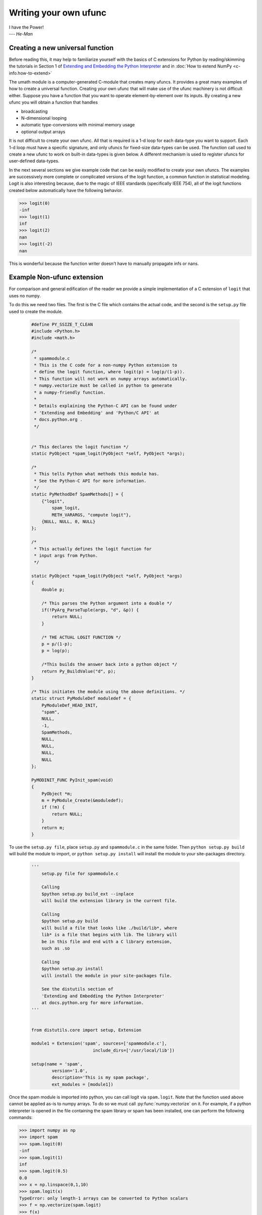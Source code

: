 **********************
Writing your own ufunc
**********************

| I have the Power!
| --- *He-Man*


.. _`sec:Creating-a-new`:

Creating a new universal function
=================================

.. index::
   pair: ufunc; adding new

Before reading this, it may help to familiarize yourself with the basics
of C extensions for Python by reading/skimming the tutorials in Section 1
of `Extending and Embedding the Python Interpreter
<https://docs.python.org/extending/index.html>`_ and in :doc:`How to extend
NumPy <c-info.how-to-extend>`

The umath module is a computer-generated C-module that creates many
ufuncs. It provides a great many examples of how to create a universal
function. Creating your own ufunc that will make use of the ufunc
machinery is not difficult either. Suppose you have a function that
you want to operate element-by-element over its inputs. By creating a
new ufunc you will obtain a function that handles

- broadcasting

- N-dimensional looping

- automatic type-conversions with minimal memory usage

- optional output arrays

It is not difficult to create your own ufunc. All that is required is
a 1-d loop for each data-type you want to support. Each 1-d loop must
have a specific signature, and only ufuncs for fixed-size data-types
can be used. The function call used to create a new ufunc to work on
built-in data-types is given below. A different mechanism is used to
register ufuncs for user-defined data-types.

In the next several sections we give example code that can be
easily modified to create your own ufuncs. The examples are
successively more complete or complicated versions of the logit
function, a common function in statistical modeling. Logit is also
interesting because, due to the magic of IEEE standards (specifically
IEEE 754), all of the logit functions created below
automatically have the following behavior.

>>> logit(0)
-inf
>>> logit(1)
inf
>>> logit(2)
nan
>>> logit(-2)
nan

This is wonderful because the function writer doesn't have to
manually propagate infs or nans.

.. _`sec:Non-numpy-example`:

Example Non-ufunc extension
===========================

.. index::
   pair: ufunc; adding new

For comparison and general edification of the reader we provide
a simple implementation of a C extension of ``logit`` that uses no
numpy.

To do this we need two files. The first is the C file which contains
the actual code, and the second is the ``setup.py`` file used to create
the module.

    .. code-block:: c

        #define PY_SSIZE_T_CLEAN
        #include <Python.h>
        #include <math.h>

        /*
         * spammodule.c
         * This is the C code for a non-numpy Python extension to
         * define the logit function, where logit(p) = log(p/(1-p)).
         * This function will not work on numpy arrays automatically.
         * numpy.vectorize must be called in python to generate
         * a numpy-friendly function.
         *
         * Details explaining the Python-C API can be found under
         * 'Extending and Embedding' and 'Python/C API' at
         * docs.python.org .
         */


        /* This declares the logit function */
        static PyObject *spam_logit(PyObject *self, PyObject *args);

        /*
         * This tells Python what methods this module has.
         * See the Python-C API for more information.
         */
        static PyMethodDef SpamMethods[] = {
            {"logit",
                spam_logit,
                METH_VARARGS, "compute logit"},
            {NULL, NULL, 0, NULL}
        };

        /*
         * This actually defines the logit function for
         * input args from Python.
         */

        static PyObject *spam_logit(PyObject *self, PyObject *args)
        {
            double p;

            /* This parses the Python argument into a double */
            if(!PyArg_ParseTuple(args, "d", &p)) {
                return NULL;
            }

            /* THE ACTUAL LOGIT FUNCTION */
            p = p/(1-p);
            p = log(p);

            /*This builds the answer back into a python object */
            return Py_BuildValue("d", p);
        }

        /* This initiates the module using the above definitions. */
        static struct PyModuleDef moduledef = {
            PyModuleDef_HEAD_INIT,
            "spam",
            NULL,
            -1,
            SpamMethods,
            NULL,
            NULL,
            NULL,
            NULL
        };

        PyMODINIT_FUNC PyInit_spam(void)
        {
            PyObject *m;
            m = PyModule_Create(&moduledef);
            if (!m) {
                return NULL;
            }
            return m;
        }

To use the ``setup.py file``, place ``setup.py`` and ``spammodule.c``
in the same folder. Then ``python setup.py build`` will build the module to
import, or ``python setup.py install`` will install the module to your
site-packages directory.

    .. code-block:: python

        '''
            setup.py file for spammodule.c

            Calling
            $python setup.py build_ext --inplace
            will build the extension library in the current file.

            Calling
            $python setup.py build
            will build a file that looks like ./build/lib*, where
            lib* is a file that begins with lib. The library will
            be in this file and end with a C library extension,
            such as .so

            Calling
            $python setup.py install
            will install the module in your site-packages file.

            See the distutils section of
            'Extending and Embedding the Python Interpreter'
            at docs.python.org for more information.
        '''


        from distutils.core import setup, Extension

        module1 = Extension('spam', sources=['spammodule.c'],
                                include_dirs=['/usr/local/lib'])

        setup(name = 'spam',
                version='1.0',
                description='This is my spam package',
                ext_modules = [module1])


Once the spam module is imported into python, you can call logit
via ``spam.logit``. Note that the function used above cannot be applied
as-is to numpy arrays. To do so we must call :py:func:`numpy.vectorize`
on it. For example, if a python interpreter is opened in the file containing
the spam library or spam has been installed, one can perform the
following commands:

>>> import numpy as np
>>> import spam
>>> spam.logit(0)
-inf
>>> spam.logit(1)
inf
>>> spam.logit(0.5)
0.0
>>> x = np.linspace(0,1,10)
>>> spam.logit(x)
TypeError: only length-1 arrays can be converted to Python scalars
>>> f = np.vectorize(spam.logit)
>>> f(x)
array([       -inf, -2.07944154, -1.25276297, -0.69314718, -0.22314355,
    0.22314355,  0.69314718,  1.25276297,  2.07944154,         inf])

THE RESULTING LOGIT FUNCTION IS NOT FAST! ``numpy.vectorize`` simply
loops over ``spam.logit``. The loop is done at the C level, but the numpy
array is constantly being parsed and build back up. This is expensive.
When the author compared ``numpy.vectorize(spam.logit)`` against the
logit ufuncs constructed below, the logit ufuncs were almost exactly
4 times faster. Larger or smaller speedups are, of course, possible
depending on the nature of the function.


.. _`sec:NumPy-one-loop`:

Example NumPy ufunc for one dtype
=================================

.. index::
   pair: ufunc; adding new

For simplicity we give a ufunc for a single dtype, the ``'f8'``
``double``. As in the previous section, we first give the ``.c`` file
and then the ``setup.py`` file used to create the module containing the
ufunc.

The place in the code corresponding to the actual computations for
the ufunc are marked with ``/\* BEGIN main ufunc computation \*/`` and
``/\* END main ufunc computation \*/``. The code in between those lines is
the primary thing that must be changed to create your own ufunc.

    .. code-block:: c

        #define PY_SSIZE_T_CLEAN
        #include <Python.h>
        #include "numpy/ndarraytypes.h"
        #include "numpy/ufuncobject.h"
        #include "numpy/npy_3kcompat.h"
        #include <math.h>

        /*
         * single_type_logit.c
         * This is the C code for creating your own
         * NumPy ufunc for a logit function.
         *
         * In this code we only define the ufunc for
         * a single dtype. The computations that must
         * be replaced to create a ufunc for
         * a different function are marked with BEGIN
         * and END.
         *
         * Details explaining the Python-C API can be found under
         * 'Extending and Embedding' and 'Python/C API' at
         * docs.python.org .
         */

        static PyMethodDef LogitMethods[] = {
            {NULL, NULL, 0, NULL}
        };

        /* The loop definition must precede the PyMODINIT_FUNC. */

        static void double_logit(char **args, const npy_intp *dimensions,
                                 const npy_intp *steps, void *data)
        {
            npy_intp i;
            npy_intp n = dimensions[0];
            char *in = args[0], *out = args[1];
            npy_intp in_step = steps[0], out_step = steps[1];

            double tmp;

            for (i = 0; i < n; i++) {
                /* BEGIN main ufunc computation */
                tmp = *(double *)in;
                tmp /= 1 - tmp;
                *((double *)out) = log(tmp);
                /* END main ufunc computation */

                in += in_step;
                out += out_step;
            }
        }

        /* This a pointer to the above function */
        PyUFuncGenericFunction funcs[1] = {&double_logit};

        /* These are the input and return dtypes of logit.*/
        static char types[2] = {NPY_DOUBLE, NPY_DOUBLE};

        static void *data[1] = {NULL};

        static struct PyModuleDef moduledef = {
            PyModuleDef_HEAD_INIT,
            "npufunc",
            NULL,
            -1,
            LogitMethods,
            NULL,
            NULL,
            NULL,
            NULL
        };

        PyMODINIT_FUNC PyInit_npufunc(void)
        {
            PyObject *m, *logit, *d;
            m = PyModule_Create(&moduledef);
            if (!m) {
                return NULL;
            }

            import_array();
            import_umath();

            logit = PyUFunc_FromFuncAndData(funcs, data, types, 1, 1, 1,
                                            PyUFunc_None, "logit",
                                            "logit_docstring", 0);

            d = PyModule_GetDict(m);

            PyDict_SetItemString(d, "logit", logit);
            Py_DECREF(logit);

            return m;
        }

This is a ``setup.py file`` for the above code. As before, the module
can be build via calling ``python setup.py build`` at the command prompt,
or installed to site-packages via ``python setup.py install``. The module
can also be placed into a local folder e.g. ``npufunc_directory`` below
using ``python setup.py build_ext --inplace``.

    .. code-block:: python

        '''
            setup.py file for single_type_logit.c
            Note that since this is a numpy extension
            we use numpy.distutils instead of
            distutils from the python standard library.

            Calling
            $python setup.py build_ext --inplace
            will build the extension library in the npufunc_directory.

            Calling
            $python setup.py build
            will build a file that looks like ./build/lib*, where
            lib* is a file that begins with lib. The library will
            be in this file and end with a C library extension,
            such as .so

            Calling
            $python setup.py install
            will install the module in your site-packages file.

            See the distutils section of
            'Extending and Embedding the Python Interpreter'
            at docs.python.org  and the documentation
            on numpy.distutils for more information.
        '''


        def configuration(parent_package='', top_path=None):
            from numpy.distutils.misc_util import Configuration

            config = Configuration('npufunc_directory',
                                   parent_package,
                                   top_path)
            config.add_extension('npufunc', ['single_type_logit.c'])

            return config

        if __name__ == "__main__":
            from numpy.distutils.core import setup
            setup(configuration=configuration)

After the above has been installed, it can be imported and used as follows.

>>> import numpy as np
>>> import npufunc
>>> npufunc.logit(0.5)
0.0
>>> a = np.linspace(0,1,5)
>>> npufunc.logit(a)
array([       -inf, -1.09861229,  0.        ,  1.09861229,         inf])



.. _`sec:NumPy-many-loop`:

Example NumPy ufunc with multiple dtypes
========================================

.. index::
   pair: ufunc; adding new

We finally give an example of a full ufunc, with inner loops for
half-floats, floats, doubles, and long doubles. As in the previous
sections we first give the ``.c`` file and then the corresponding
``setup.py`` file.

The places in the code corresponding to the actual computations for
the ufunc are marked with ``/\* BEGIN main ufunc computation \*/`` and
``/\* END main ufunc computation \*/``. The code in between those lines
is the primary thing that must be changed to create your own ufunc.


    .. code-block:: c

        #define PY_SSIZE_T_CLEAN
        #include <Python.h>
        #include "numpy/ndarraytypes.h"
        #include "numpy/ufuncobject.h"
        #include "numpy/halffloat.h"
        #include <math.h>

        /*
         * multi_type_logit.c
         * This is the C code for creating your own
         * NumPy ufunc for a logit function.
         *
         * Each function of the form type_logit defines the
         * logit function for a different numpy dtype. Each
         * of these functions must be modified when you
         * create your own ufunc. The computations that must
         * be replaced to create a ufunc for
         * a different function are marked with BEGIN
         * and END.
         *
         * Details explaining the Python-C API can be found under
         * 'Extending and Embedding' and 'Python/C API' at
         * docs.python.org .
         *
         */

        static PyMethodDef LogitMethods[] = {
            {NULL, NULL, 0, NULL}
        };

        /* The loop definitions must precede the PyMODINIT_FUNC. */

        static void long_double_logit(char **args, const npy_intp *dimensions,
                                      const npy_intp *steps, void *data)
        {
            npy_intp i;
            npy_intp n = dimensions[0];
            char *in = args[0], *out = args[1];
            npy_intp in_step = steps[0], out_step = steps[1];

            long double tmp;

            for (i = 0; i < n; i++) {
                /* BEGIN main ufunc computation */
                tmp = *(long double *)in;
                tmp /= 1 - tmp;
                *((long double *)out) = logl(tmp);
                /* END main ufunc computation */

                in += in_step;
                out += out_step;
            }
        }

        static void double_logit(char **args, const npy_intp *dimensions,
                                 const npy_intp *steps, void *data)
        {
            npy_intp i;
            npy_intp n = dimensions[0];
            char *in = args[0], *out = args[1];
            npy_intp in_step = steps[0], out_step = steps[1];

            double tmp;

            for (i = 0; i < n; i++) {
                /* BEGIN main ufunc computation */
                tmp = *(double *)in;
                tmp /= 1 - tmp;
                *((double *)out) = log(tmp);
                /* END main ufunc computation */

                in += in_step;
                out += out_step;
            }
        }

        static void float_logit(char **args, const npy_intp *dimensions,
                               const npy_intp *steps, void *data)
        {
            npy_intp i;
            npy_intp n = dimensions[0];
            char *in = args[0], *out = args[1];
            npy_intp in_step = steps[0], out_step = steps[1];

            float tmp;

            for (i = 0; i < n; i++) {
                /* BEGIN main ufunc computation */
                tmp = *(float *)in;
                tmp /= 1 - tmp;
                *((float *)out) = logf(tmp);
                /* END main ufunc computation */

                in += in_step;
                out += out_step;
            }
        }


        static void half_float_logit(char **args, const npy_intp *dimensions,
                                    const npy_intp *steps, void *data)
        {
            npy_intp i;
            npy_intp n = dimensions[0];
            char *in = args[0], *out = args[1];
            npy_intp in_step = steps[0], out_step = steps[1];

            float tmp;

            for (i = 0; i < n; i++) {

                /* BEGIN main ufunc computation */
                tmp = npy_half_to_float(*(npy_half *)in);
                tmp /= 1 - tmp;
                tmp = logf(tmp);
                *((npy_half *)out) = npy_float_to_half(tmp);
                /* END main ufunc computation */

                in += in_step;
                out += out_step;
            }
        }


        /*This gives pointers to the above functions*/
        PyUFuncGenericFunction funcs[4] = {&half_float_logit,
                                           &float_logit,
                                           &double_logit,
                                           &long_double_logit};

        static char types[8] = {NPY_HALF, NPY_HALF,
                                NPY_FLOAT, NPY_FLOAT,
                                NPY_DOUBLE, NPY_DOUBLE,
                                NPY_LONGDOUBLE, NPY_LONGDOUBLE};
        static void *data[4] = {NULL, NULL, NULL, NULL};

        static struct PyModuleDef moduledef = {
            PyModuleDef_HEAD_INIT,
            "npufunc",
            NULL,
            -1,
            LogitMethods,
            NULL,
            NULL,
            NULL,
            NULL
        };

        PyMODINIT_FUNC PyInit_npufunc(void)
        {
            PyObject *m, *logit, *d;
            m = PyModule_Create(&moduledef);
            if (!m) {
                return NULL;
            }

            import_array();
            import_umath();

            logit = PyUFunc_FromFuncAndData(funcs, data, types, 4, 1, 1,
                                            PyUFunc_None, "logit",
                                            "logit_docstring", 0);

            d = PyModule_GetDict(m);

            PyDict_SetItemString(d, "logit", logit);
            Py_DECREF(logit);

            return m;
        }

This is a ``setup.py`` file for the above code. As before, the module
can be build via calling ``python setup.py build`` at the command prompt,
or installed to site-packages via ``python setup.py install``.

    .. code-block:: python

        '''
            setup.py file for multi_type_logit.c
            Note that since this is a numpy extension
            we use numpy.distutils instead of
            distutils from the python standard library.

            Calling
            $python setup.py build_ext --inplace
            will build the extension library in the current file.

            Calling
            $python setup.py build
            will build a file that looks like ./build/lib*, where
            lib* is a file that begins with lib. The library will
            be in this file and end with a C library extension,
            such as .so

            Calling
            $python setup.py install
            will install the module in your site-packages file.

            See the distutils section of
            'Extending and Embedding the Python Interpreter'
            at docs.python.org  and the documentation
            on numpy.distutils for more information.
        '''


        def configuration(parent_package='', top_path=None):
            from numpy.distutils.misc_util import Configuration, get_info

            #Necessary for the half-float d-type.
            info = get_info('npymath')

            config = Configuration('npufunc_directory',
                                    parent_package,
                                    top_path)
            config.add_extension('npufunc',
                                    ['multi_type_logit.c'],
                                    extra_info=info)

            return config

        if __name__ == "__main__":
            from numpy.distutils.core import setup
            setup(configuration=configuration)

After the above has been installed, it can be imported and used as follows.

>>> import numpy as np
>>> import npufunc
>>> npufunc.logit(0.5)
0.0
>>> a = np.linspace(0,1,5)
>>> npufunc.logit(a)
array([       -inf, -1.09861229,  0.        ,  1.09861229,         inf])



.. _`sec:NumPy-many-arg`:

Example NumPy ufunc with multiple arguments/return values
=========================================================

Our final example is a ufunc with multiple arguments. It is a modification
of the code for a logit ufunc for data with a single dtype. We
compute ``(A * B, logit(A * B))``.

We only give the C code as the setup.py file is exactly the same as
the ``setup.py`` file in `Example NumPy ufunc for one dtype`_, except that
the line

    .. code-block:: python

        config.add_extension('npufunc', ['single_type_logit.c'])

is replaced with

    .. code-block:: python

        config.add_extension('npufunc', ['multi_arg_logit.c'])

The C file is given below. The ufunc generated takes two arguments ``A``
and ``B``. It returns a tuple whose first element is ``A * B`` and whose second
element is ``logit(A * B)``. Note that it automatically supports broadcasting,
as well as all other properties of a ufunc.

    .. code-block:: c

        #define PY_SSIZE_T_CLEAN
        #include <Python.h>
        #include "numpy/ndarraytypes.h"
        #include "numpy/ufuncobject.h"
        #include "numpy/halffloat.h"
        #include <math.h>

        /*
         * multi_arg_logit.c
         * This is the C code for creating your own
         * NumPy ufunc for a multiple argument, multiple
         * return value ufunc. The places where the
         * ufunc computation is carried out are marked
         * with comments.
         *
         * Details explaining the Python-C API can be found under
         * 'Extending and Embedding' and 'Python/C API' at
         * docs.python.org.
         */

        static PyMethodDef LogitMethods[] = {
            {NULL, NULL, 0, NULL}
        };

        /* The loop definition must precede the PyMODINIT_FUNC. */

        static void double_logitprod(char **args, const npy_intp *dimensions,
                                     const npy_intp *steps, void *data)
        {
            npy_intp i;
            npy_intp n = dimensions[0];
            char *in1 = args[0], *in2 = args[1];
            char *out1 = args[2], *out2 = args[3];
            npy_intp in1_step = steps[0], in2_step = steps[1];
            npy_intp out1_step = steps[2], out2_step = steps[3];

            double tmp;

            for (i = 0; i < n; i++) {
                /* BEGIN main ufunc computation */
                tmp = *(double *)in1;
                tmp *= *(double *)in2;
                *((double *)out1) = tmp;
                *((double *)out2) = log(tmp / (1 - tmp));
                /* END main ufunc computation */

                in1 += in1_step;
                in2 += in2_step;
                out1 += out1_step;
                out2 += out2_step;
            }
        }

        /*This a pointer to the above function*/
        PyUFuncGenericFunction funcs[1] = {&double_logitprod};

        /* These are the input and return dtypes of logit.*/

        static char types[4] = {NPY_DOUBLE, NPY_DOUBLE,
                                NPY_DOUBLE, NPY_DOUBLE};

        static void *data[1] = {NULL};

        static struct PyModuleDef moduledef = {
            PyModuleDef_HEAD_INIT,
            "npufunc",
            NULL,
            -1,
            LogitMethods,
            NULL,
            NULL,
            NULL,
            NULL
        };

        PyMODINIT_FUNC PyInit_npufunc(void)
        {
            PyObject *m, *logit, *d;
            m = PyModule_Create(&moduledef);
            if (!m) {
                return NULL;
            }

            import_array();
            import_umath();

            logit = PyUFunc_FromFuncAndData(funcs, data, types, 1, 2, 2,
                                            PyUFunc_None, "logit",
                                            "logit_docstring", 0);

            d = PyModule_GetDict(m);

            PyDict_SetItemString(d, "logit", logit);
            Py_DECREF(logit);

            return m;
        }


.. _`sec:NumPy-struct-dtype`:

Example NumPy ufunc with structured array dtype arguments
=========================================================

This example shows how to create a ufunc for a structured array dtype.
For the example we show a trivial ufunc for adding two arrays with dtype
``'u8,u8,u8'``. The process is a bit different from the other examples since
a call to :c:func:`PyUFunc_FromFuncAndData` doesn't fully register ufuncs for
custom dtypes and structured array dtypes. We need to also call
:c:func:`PyUFunc_RegisterLoopForDescr` to finish setting up the ufunc.

We only give the C code as the ``setup.py`` file is exactly the same as
the ``setup.py`` file in `Example NumPy ufunc for one dtype`_, except that
the line

    .. code-block:: python

        config.add_extension('npufunc', ['single_type_logit.c'])

is replaced with

    .. code-block:: python

        config.add_extension('npufunc', ['add_triplet.c'])

The C file is given below.

    .. code-block:: c

        #define PY_SSIZE_T_CLEAN
        #include <Python.h>
        #include "numpy/ndarraytypes.h"
        #include "numpy/ufuncobject.h"
        #include "numpy/npy_3kcompat.h"
        #include <math.h>

        /*
         * add_triplet.c
         * This is the C code for creating your own
         * NumPy ufunc for a structured array dtype.
         *
         * Details explaining the Python-C API can be found under
         * 'Extending and Embedding' and 'Python/C API' at
         * docs.python.org.
         */

        static PyMethodDef StructUfuncTestMethods[] = {
            {NULL, NULL, 0, NULL}
        };

        /* The loop definition must precede the PyMODINIT_FUNC. */

        static void add_uint64_triplet(char **args, const npy_intp *dimensions,
                                       const npy_intp *steps, void *data)
        {
            npy_intp i;
            npy_intp is1 = steps[0];
            npy_intp is2 = steps[1];
            npy_intp os = steps[2];
            npy_intp n = dimensions[0];
            uint64_t *x, *y, *z;

            char *i1 = args[0];
            char *i2 = args[1];
            char *op = args[2];

            for (i = 0; i < n; i++) {

                x = (uint64_t *)i1;
                y = (uint64_t *)i2;
                z = (uint64_t *)op;

                z[0] = x[0] + y[0];
                z[1] = x[1] + y[1];
                z[2] = x[2] + y[2];

                i1 += is1;
                i2 += is2;
                op += os;
            }
        }

        /* This a pointer to the above function */
        PyUFuncGenericFunction funcs[1] = {&add_uint64_triplet};

        /* These are the input and return dtypes of add_uint64_triplet. */
        static char types[3] = {NPY_UINT64, NPY_UINT64, NPY_UINT64};

        static void *data[1] = {NULL};

        static struct PyModuleDef moduledef = {
            PyModuleDef_HEAD_INIT,
            "struct_ufunc_test",
            NULL,
            -1,
            StructUfuncTestMethods,
            NULL,
            NULL,
            NULL,
            NULL
        };

        PyMODINIT_FUNC PyInit_struct_ufunc_test(void)
        {
            PyObject *m, *add_triplet, *d;
            PyObject *dtype_dict;
            PyArray_Descr *dtype;
            PyArray_Descr *dtypes[3];

            m = PyModule_Create(&moduledef);

            if (m == NULL) {
                return NULL;
            }

            import_array();
            import_umath();

            /* Create a new ufunc object */
            add_triplet = PyUFunc_FromFuncAndData(NULL, NULL, NULL, 0, 2, 1,
                                                  PyUFunc_None, "add_triplet",
                                                  "add_triplet_docstring", 0);

            dtype_dict = Py_BuildValue("[(s, s), (s, s), (s, s)]",
                                       "f0", "u8", "f1", "u8", "f2", "u8");
            PyArray_DescrConverter(dtype_dict, &dtype);
            Py_DECREF(dtype_dict);

            dtypes[0] = dtype;
            dtypes[1] = dtype;
            dtypes[2] = dtype;

            /* Register ufunc for structured dtype */
            PyUFunc_RegisterLoopForDescr(add_triplet,
                                         dtype,
                                         &add_uint64_triplet,
                                         dtypes,
                                         NULL);

            d = PyModule_GetDict(m);

            PyDict_SetItemString(d, "add_triplet", add_triplet);
            Py_DECREF(add_triplet);
            return m;
        }

.. index::
   pair: ufunc; adding new

The returned ufunc object is a callable Python object. It should be
placed in a (module) dictionary under the same name as was used in the
name argument to the ufunc-creation routine. The following example is
adapted from the umath module

    .. code-block:: c

        static PyUFuncGenericFunction atan2_functions[] = {
                              PyUFunc_ff_f, PyUFunc_dd_d,
                              PyUFunc_gg_g, PyUFunc_OO_O_method};
        static void *atan2_data[] = {
                              (void *)atan2f, (void *)atan2,
                              (void *)atan2l, (void *)"arctan2"};
        static char atan2_signatures[] = {
                      NPY_FLOAT, NPY_FLOAT, NPY_FLOAT,
                      NPY_DOUBLE, NPY_DOUBLE, NPY_DOUBLE,
                      NPY_LONGDOUBLE, NPY_LONGDOUBLE, NPY_LONGDOUBLE
                      NPY_OBJECT, NPY_OBJECT, NPY_OBJECT};
        ...
        /* in the module initialization code */
        PyObject *f, *dict, *module;
        ...
        dict = PyModule_GetDict(module);
        ...
        f = PyUFunc_FromFuncAndData(atan2_functions,
            atan2_data, atan2_signatures, 4, 2, 1,
            PyUFunc_None, "arctan2",
            "a safe and correct arctan(x1/x2)", 0);
        PyDict_SetItemString(dict, "arctan2", f);
        Py_DECREF(f);
        ...
